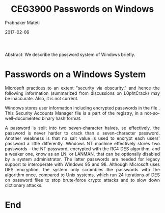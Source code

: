 
# -*- mode: org -*-
#+date: 2017-02-06
#+TITLE: CEG3900
#+TITLE: Passwords on Windows
#+AUTHOR: Prabhaker Mateti
#+DESCRIPTION: Mateti: Android Internals and Security
#+HTML_LINK_HOME: ../../Top/index.html
#+HTML_LINK_UP: ../
#+HTML_HEAD: <style> P,li {text-align: justify} code {color: brown;} @media screen {BODY {margin: 10%} }</style>
#+BIND: org-html-preamble-format (("en" "<a href=\"../../\"> ../../</a>"))
#+BIND: org-html-postamble-format (("en" "<hr size=1>Copyright &copy; 2017 <a href=\"http://www.wright.edu/~pmateti\">www.wright.edu/~pmateti</a> &bull; %d"))
#+STARTUP:showeverything
#+OPTIONS: toc:0

Abstract: We describe the password system of Windows briefly.

* Passwords on a Windows System

Microsoft practices to an extent "security via obscurity," and hence
the following information (summarized from discussions on L0phtCrack)
may be inaccurate.  Also, it is not current.

Windows stores user information including encrypted passwords in the
file \Windows\System32\config\SAM. This Security Accounts Manager file
is a part of the registry, in a not-so-well-documented binary hash
format.

A password is split into two seven-character halves, so effectively,
the password is never harder to crack than a seven-character
password. Another weakness is that no salt value is used to encrypt
each users' password a little differently. Windows NT machine
effectively stores two passwords -- the NT password, encrypted with
the RC4 DES algorithm, and a weaker one, know as an LN, or LANMAN,
that can be optionally disabled by a system administrator. The latter
passwords are needed for legacy support to interoperate with Windows
95 and 98. Although Microsoft uses DES encryption, the system only
scrambles the passwords with the algorithm once, compared to Unix
systems, which run 24 iterations of DES on password files to stop
brute-force crypto attacks and to slow down dictionary attacks.

* End
# Local variables:
# after-save-hook: org-html-export-to-html
# end:

